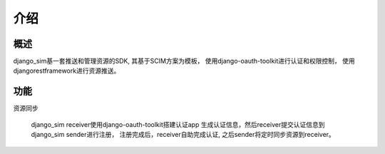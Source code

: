 =======================================
介绍
=======================================

概述
============================================================
django_sim基一套推送和管理资源的SDK, 其基于SCIM方案为模板，
使用django-oauth-toolkit进行认证和权限控制，
使用djangorestframework进行资源推送。

功能
============================================================

资源同步

    django_sim receiver使用django-oauth-toolkit搭建认证app
    生成认证信息，然后receiver提交认证信息到django_sim sender进行注册，
    注册完成后，receiver自助完成认证, 之后sender将定时同步资源到receiver。



